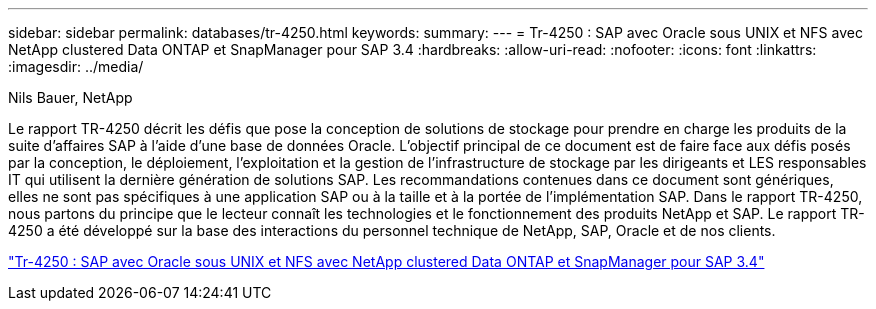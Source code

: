---
sidebar: sidebar 
permalink: databases/tr-4250.html 
keywords:  
summary:  
---
= Tr-4250 : SAP avec Oracle sous UNIX et NFS avec NetApp clustered Data ONTAP et SnapManager pour SAP 3.4
:hardbreaks:
:allow-uri-read: 
:nofooter: 
:icons: font
:linkattrs: 
:imagesdir: ../media/


Nils Bauer, NetApp

[role="lead"]
Le rapport TR-4250 décrit les défis que pose la conception de solutions de stockage pour prendre en charge les produits de la suite d'affaires SAP à l'aide d'une base de données Oracle. L'objectif principal de ce document est de faire face aux défis posés par la conception, le déploiement, l'exploitation et la gestion de l'infrastructure de stockage par les dirigeants et LES responsables IT qui utilisent la dernière génération de solutions SAP. Les recommandations contenues dans ce document sont génériques, elles ne sont pas spécifiques à une application SAP ou à la taille et à la portée de l'implémentation SAP. Dans le rapport TR-4250, nous partons du principe que le lecteur connaît les technologies et le fonctionnement des produits NetApp et SAP. Le rapport TR-4250 a été développé sur la base des interactions du personnel technique de NetApp, SAP, Oracle et de nos clients.

link:https://www.netapp.com/pdf.html?item=/media/19525-tr-4250.pdf["Tr-4250 : SAP avec Oracle sous UNIX et NFS avec NetApp clustered Data ONTAP et SnapManager pour SAP 3.4"^]
